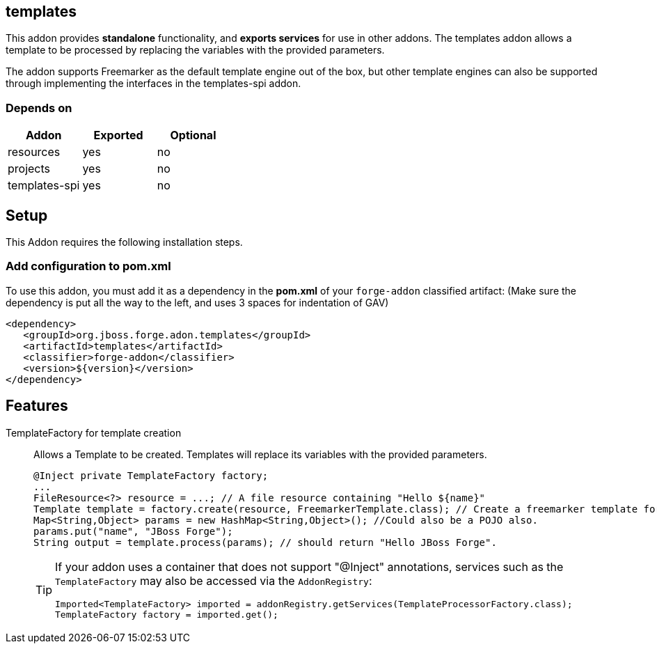 == templates
:idprefix: id_ 
This addon provides *standalone* functionality, and *exports services* for use in other addons. The templates addon allows a template to be processed by replacing the variables with the provided parameters.

The addon supports Freemarker as the default template engine out of the box, but other template engines can also be supported through implementing the interfaces in the templates-spi addon.
        
=== Depends on
[options="header"]
|===
|Addon |Exported |Optional
|resources
|yes
|no
|projects
|yes
|no
|templates-spi
|yes
|no
|===

== Setup
This Addon requires the following installation steps.

=== Add configuration to pom.xml
To use this addon, you must add it as a dependency in the *pom.xml* of your `forge-addon` classified artifact:
(Make sure the dependency is put all the way to the left, and uses 3 spaces for indentation of GAV)
[source,xml]
----
<dependency>
   <groupId>org.jboss.forge.adon.templates</groupId>
   <artifactId>templates</artifactId>
   <classifier>forge-addon</classifier>
   <version>${version}</version>
</dependency>
----
== Features
TemplateFactory for template creation:: 
Allows a Template to be created. Templates will replace its variables with the provided parameters.
+
[source,java]
----
@Inject private TemplateFactory factory;
...
FileResource<?> resource = ...; // A file resource containing "Hello ${name}"
Template template = factory.create(resource, FreemarkerTemplate.class); // Create a freemarker template for the given Resource
Map<String,Object> params = new HashMap<String,Object>(); //Could also be a POJO also.
params.put("name", "JBoss Forge");
String output = template.process(params); // should return "Hello JBoss Forge". 
----
+
[TIP] 
====
If your addon uses a container that does not support "@Inject" annotations, services such as the `TemplateFactory` may also be 
accessed via the `AddonRegistry`:
----
Imported<TemplateFactory> imported = addonRegistry.getServices(TemplateProcessorFactory.class);
TemplateFactory factory = imported.get();
----
==== 
